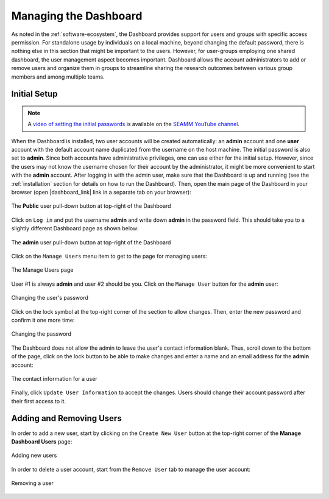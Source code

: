 .. _dashboard-management:

**********************
Managing the Dashboard
**********************

As noted in the :ref:`software-ecosystem`, the Dashboard provides support for users
and groups with specific access permission. For standalone usage by individuals on a
local machine, beyond changing the default password, there is nothing else in this section
that might be important to the users. However, for user-groups employing one shared
dashboard, the user management aspect becomes important. Dashboard allows the account
administrators to add or remove users and organize them in groups to streamline sharing
the research outcomes between various group members and among multiple teams.

Initial Setup
-------------
.. note::
   A `video of setting the initial passwords
   <https://www.youtube.com/watch?v=LjnHJg_DMC8>`_ is available on the `SEAMM YouTube
   channel <https://www.youtube.com/channel/UCF_5Kr_AN90CYb0fTgYQHzQ>`_.

When the Dashboard is installed, two user accounts will be created automatically:
an **admin** account and one **user** account with the default account name duplicated
from the username on the host machine. The initial password is also set to **admin**.
Since both accounts have administrative privileges, one can use either for the initial
setup. However, since the users may not know the username chosen for their account by
the administrator, it might be more convenient to start with the **admin** account.
After logging in with the admin user, make sure that the Dashboard is up and running
(see the :ref:`installation` section for details on how to run the Dashboard). Then,
open the main page of the Dashboard in your browser (open |dashboard_link| link in
a separate tab on your browser):

.. figure:: ../images/dashboard/login.png
   :align: center
   :width: 80%
   :alt: The Public User pull-down button in the Dashboard

   The **Public** user pull-down button at top-right of the Dashboard

Click on ``Log in`` and put the username **admin** and write down **admin**
in the password field. This should take you to a slightly different Dashboard page
as shown below:

.. figure:: ../images/dashboard/admin_login.png
   :align: center
   :width: 80%
   :alt: The **admin** User pull-down button in the Dashboard

   The **admin** user pull-down button at top-right of the Dashboard

Click on the ``Manage Users`` menu item to get to the page for managing users:

.. figure:: ../images/dashboard/manage_users.png
   :align: center
   :width: 80%
   :alt: The Manage Users page

   The Manage Users page

User #1 is always **admin** and user #2 should be you. Click on the ``Manage User``
button for the **admin** user:

.. figure:: ../images/dashboard/change_password.png
   :align: center
   :width: 80%
   :alt: The change password section of manage user

   Changing the user's password

Click on the lock symbol at the top-right corner of the section to allow changes. Then, enter
the new password and confirm it one more time:

.. figure:: ../images/dashboard/change_password_2.png
   :align: center
   :width: 80%
   :alt: Changing the password

   Changing the password

The Dashboard does not allow the admin to leave the user's contact information blank.
Thus, scroll down to the bottom of the page, click on the lock button to be able to make
changes and enter a name and an email address for the **admin** account:

.. figure:: ../images/dashboard/contact_information.png
   :align: center
   :width: 80%
   :alt: The contact information for a user

   The contact information for a user

Finally, click ``Update User Information`` to accept the changes.
Users should change their account password after their first
access to it.

Adding and Removing Users
-------------------------
In order to add a new user, start by clicking on the ``Create New User`` button
at the top-right corner of the **Manage Dashboard Users** page:

.. figure:: ../images/dashboard/add_user_button.png
   :align: center
   :width: 80%
   :alt: Button for adding users

   Adding new users

In order to delete a user account, start from the ``Remove User`` tab to manage the
user account:

.. figure:: ../images/dashboard/remove_user_button.png
   :align: center
   :width: 80%
   :alt: Button for removing a user

   Removing a user

.. Shortcut link
.. |dashboard_link| raw:: html

   <a href="http://127.0.0.1:5000" target="_blank">127.0.0.1:5000</a>

